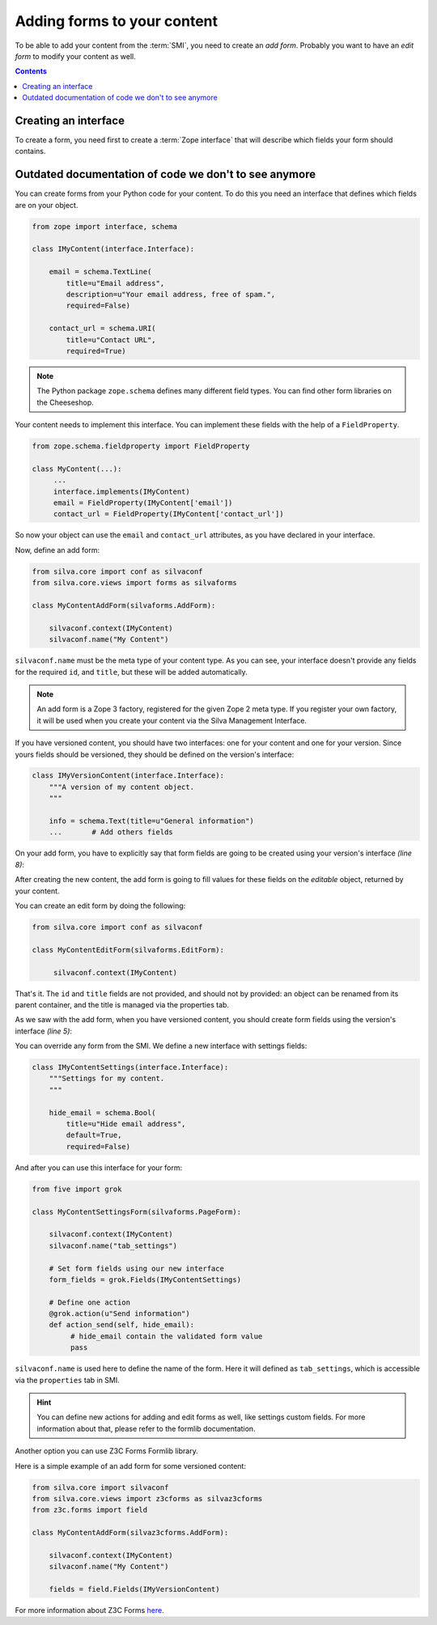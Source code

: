 
Adding forms to your content
============================

To be able to add your content from the :term:`SMI`, you need to
create an *add form*. Probably you want to have an *edit form* to
modify your content as well.

.. contents::


Creating an interface
---------------------

To create a form, you need first to create a :term:`Zope interface`
that will describe which fields your form should contains.



Outdated documentation of code we don't to see anymore
------------------------------------------------------

You can create forms from your Python code for your content. To do
this you need an interface that defines which fields are on your
object.

.. code-block:: python

   from zope import interface, schema

   class IMyContent(interface.Interface):

       email = schema.TextLine(
           title=u"Email address",
           description=u"Your email address, free of spam.",
           required=False)

       contact_url = schema.URI(
           title=u"Contact URL",
           required=True)

.. note::

   The Python package ``zope.schema`` defines many different field
   types. You can find other form libraries on the Cheeseshop.

Your content needs to implement this interface. You can implement
these fields with the help of a ``FieldProperty``.

.. code-block:: python

  from zope.schema.fieldproperty import FieldProperty

  class MyContent(...):
       ...
       interface.implements(IMyContent)
       email = FieldProperty(IMyContent['email'])
       contact_url = FieldProperty(IMyContent['contact_url'])

So now your object can use the ``email`` and ``contact_url``
attributes, as you have declared in your interface.

Now, define an add form:

.. code-block:: python

   from silva.core import conf as silvaconf
   from silva.core.views import forms as silvaforms

   class MyContentAddForm(silvaforms.AddForm):

       silvaconf.context(IMyContent)
       silvaconf.name("My Content")

``silvaconf.name`` must be the meta type of your content type. As you
can see, your interface doesn't provide any fields for the required
``id``, and ``title``, but these will be added automatically.

.. note::

   An add form is a Zope 3 factory, registered for the given Zope 2
   meta type. If you register your own factory, it will be used when
   you create your content via the Silva Management Interface.

If you have versioned content, you should have two interfaces: one for
your content and one for your version. Since yours fields should be
versioned, they should be defined on the version's interface:

.. code-block:: python

  class IMyVersionContent(interface.Interface):
      """A version of my content object.
      """

      info = schema.Text(title=u"General information")
      ...       # Add others fields

On your add form, you have to explicitly say that form fields are
going to be created using your version's interface *(line 8)*:

.. code-block:: python
  :linenos:

  from five import grok

  class MyContentAddForm(silvaforms.AddForm):

     silvaconf.context(IMyContent)
     silvaconf.name("My Content")

     form_fields = grok.Fields(IMyVersionContent)

After creating the new content, the add form is going to fill values
for these fields on the *editable* object, returned by your content.

You can create an edit form by doing the following:

.. code-block:: python

   from silva.core import conf as silvaconf

   class MyContentEditForm(silvaforms.EditForm):

        silvaconf.context(IMyContent)

That's it. The ``id`` and ``title`` fields are not provided, and
should not by provided: an object can be renamed from its parent
container, and the title is managed via the properties tab.

As we saw with the add form, when you have versioned content, you
should create form fields using the version's interface *(line 5)*:

.. code-block:: python
  :linenos:

  class MyContentEditForm(silvaforms.EditForm):

       silvaconf.context(IMyContext)

       form_fields = grok.Fields(IMyVersionContent)


You can override any form from the SMI. We define a new interface with
settings fields:

.. code-block:: python

   class IMyContentSettings(interface.Interface):
       """Settings for my content.
       """

       hide_email = schema.Bool(
           title=u"Hide email address",
           default=True,
           required=False)

And after you can use this interface for your form:

.. code-block:: python

   from five import grok

   class MyContentSettingsForm(silvaforms.PageForm):

       silvaconf.context(IMyContent)
       silvaconf.name("tab_settings")

       # Set form fields using our new interface
       form_fields = grok.Fields(IMyContentSettings)

       # Define one action
       @grok.action(u"Send information")
       def action_send(self, hide_email):
            # hide_email contain the validated form value
            pass

``silvaconf.name`` is used here to define the name of the form. Here
it will defined as ``tab_settings``, which is accessible via the
``properties`` tab in SMI.

.. hint::

   You can define new actions for adding and edit forms as well, like
   settings custom fields. For more information about that, please
   refer to the formlib documentation.


Another option you can use Z3C Forms Formlib library.

Here is a simple example of an add form for some versioned content:

.. code-block:: python

   from silva.core import silvaconf
   from silva.core.views import z3cforms as silvaz3cforms
   from z3c.forms import field

   class MyContentAddForm(silvaz3cforms.AddForm):

       silvaconf.context(IMyContent)
       silvaconf.name("My Content")

       fields = field.Fields(IMyVersionContent)

For more information about Z3C Forms `here
<http://docs.carduner.net/z3c.form/>`_.
